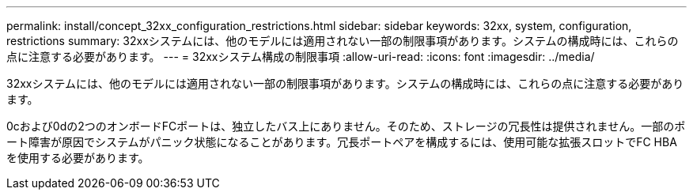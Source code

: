 ---
permalink: install/concept_32xx_configuration_restrictions.html 
sidebar: sidebar 
keywords: 32xx, system, configuration, restrictions 
summary: 32xxシステムには、他のモデルには適用されない一部の制限事項があります。システムの構成時には、これらの点に注意する必要があります。 
---
= 32xxシステム構成の制限事項
:allow-uri-read: 
:icons: font
:imagesdir: ../media/


[role="lead"]
32xxシステムには、他のモデルには適用されない一部の制限事項があります。システムの構成時には、これらの点に注意する必要があります。

0cおよび0dの2つのオンボードFCポートは、独立したバス上にありません。そのため、ストレージの冗長性は提供されません。一部のポート障害が原因でシステムがパニック状態になることがあります。冗長ポートペアを構成するには、使用可能な拡張スロットでFC HBAを使用する必要があります。
